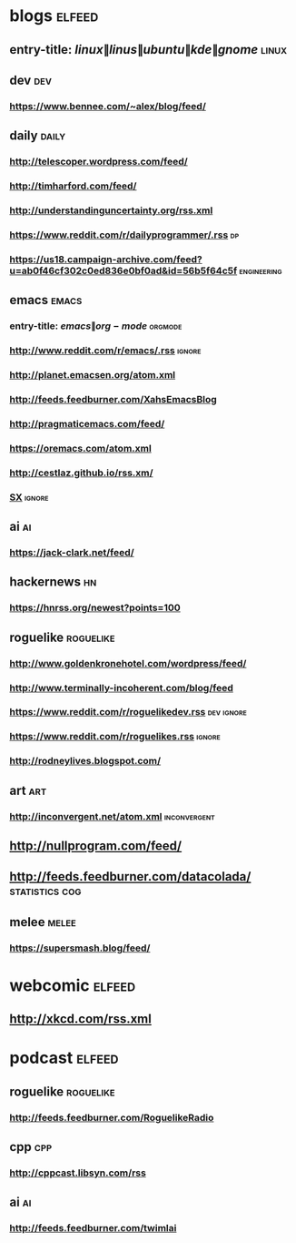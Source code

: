 * blogs                                                              :elfeed:
** entry-title: \(linux\|linus\|ubuntu\|kde\|gnome\)                  :linux:
** dev                                                                  :dev:
*** https://www.bennee.com/~alex/blog/feed/
** daily                                                        :daily:
*** http://telescoper.wordpress.com/feed/
*** http://timharford.com/feed/
*** http://understandinguncertainty.org/rss.xml
*** https://www.reddit.com/r/dailyprogrammer/.rss :dp:
*** https://us18.campaign-archive.com/feed?u=ab0f46cf302c0ed836e0bf0ad&id=56b5f64c5f :engineering:
** emacs                                                        :emacs:
*** entry-title: \(emacs\|org-mode\) :orgmode:
*** http://www.reddit.com/r/emacs/.rss :ignore:
*** http://planet.emacsen.org/atom.xml
*** http://feeds.feedburner.com/XahsEmacsBlog
*** http://pragmaticemacs.com/feed/
*** https://oremacs.com/atom.xml
*** http://cestlaz.github.io/rss.xm/
*** [[http://emacs.stackexchange.com/feeds][SX]] :ignore:
** ai :ai:
*** https://jack-clark.net/feed/
** hackernews :hn:
*** https://hnrss.org/newest?points=100
** roguelike :roguelike:
*** http://www.goldenkronehotel.com/wordpress/feed/
*** http://www.terminally-incoherent.com/blog/feed
*** https://www.reddit.com/r/roguelikedev.rss :dev:ignore:
*** https://www.reddit.com/r/roguelikes.rss :ignore:
*** http://rodneylives.blogspot.com/
** art :art:
*** http://inconvergent.net/atom.xml :inconvergent:
** http://nullprogram.com/feed/
** http://feeds.feedburner.com/datacolada/                  :statistics:cog:
** melee :melee:
*** https://supersmash.blog/feed/
* webcomic                                                           :elfeed:
** http://xkcd.com/rss.xml
* podcast                                                            :elfeed:
** roguelike :roguelike:
*** http://feeds.feedburner.com/RoguelikeRadio
** cpp :cpp:
*** http://cppcast.libsyn.com/rss
** ai :ai:
*** http://feeds.feedburner.com/twimlai
